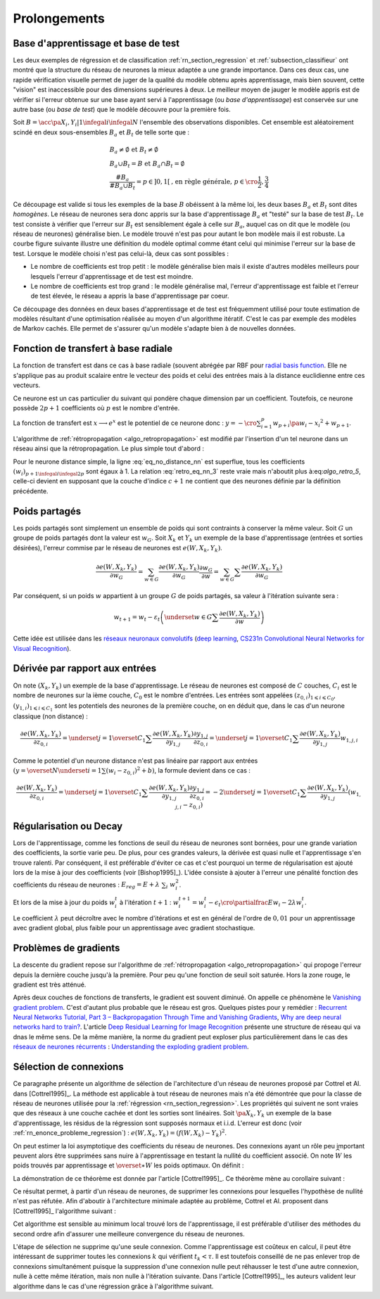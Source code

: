 

Prolongements
=============



Base d'apprentissage et base de test
++++++++++++++++++++++++++++++++++++



Les deux exemples de régression et de classification
:ref:`rn_section_regression` et :ref:`subsection_classifieur` ont montré 
que la structure du réseau de neurones la mieux adaptée a 
une grande importance. Dans ces deux cas, une rapide vérification visuelle 
permet de juger de la qualité du modèle obtenu après apprentissage, 
mais bien souvent, cette "vision" est inaccessible pour 
des dimensions supérieures à deux. Le meilleur moyen de jauger 
le modèle appris est de vérifier si l'erreur obtenue sur une base 
ayant servi à l'apprentissage (ou *base d'apprentissage*) est conservée 
sur une autre base (ou *base de test*) que le modèle découvre pour la première fois.

Soit :math:`B=\acc{\pa{X_i,Y_i} | 1 \infegal i \infegal N}` 
l'ensemble des observations disponibles. Cet ensemble est 
aléatoirement scindé en deux sous-ensembles :math:`B_a` et :math:`B_t`  
de telle sorte que :

.. math::

    \begin{array}{l}
    B_a \neq \emptyset \text{ et } B_t \neq \emptyset \\
    B_a \cup B_t = B \text{ et } B_a \cap B_t = \emptyset \\
    \frac{\#{B_a}}{\#{B_a \cup B_t}} = p \in ]0,1[ 
    			\text{, en règle générale, } p \in \cro{\frac{1}{2},\frac{3}{4}}
    \end{array}

Ce découpage est valide si tous les exemples de la base :math:`B` 
obéissent à la même loi, les deux bases :math:`B_a` et :math:`B_t` 
sont dites *homogènes*. Le réseau de neurones sera donc appris sur la 
base d'apprentissage :math:`B_a` et "testé" sur la base de test 
:math:`B_t`. Le test consiste à vérifier que l'erreur sur :math:`B_t` 
est sensiblement égale à celle sur :math:`B_a`, auquel cas on dit que le 
modèle (ou réseau de neurones) généralise bien. Le modèle trouvé 
n'est pas pour autant le bon modèle mais il est robuste. 
La courbe figure suivante illustre une définition du modèle optimal 
comme étant celui qui minimise l'erreur sur la base de test. 
Lorsque le modèle choisi n'est pas celui-là, deux cas sont possibles :


* Le nombre de coefficients est trop petit : 
  le modèle généralise bien mais il existe d'autres modèles 
  meilleurs pour lesquels l'erreur d'apprentissage et de test est moindre.
* Le nombre de coefficients est trop grand : le modèle généralise mal, 
  l'erreur d'apprentissage est faible et l'erreur de test élevée, 
  le réseau a appris la base d'apprentissage par coeur.


.. mathdef::
    :title: Modèle optimal pour la base de test
    :tag: Figure
    
    .. image:: rnimg/errapptest.png
    
Ce découpage des données en deux bases d'apprentissage et de 
test est fréquemment utilisé pour toute estimation de modèles 
résultant d'une optimisation réalisée au moyen d'un algorithme itératif. 
C'est le cas par exemple des modèles de Markov cachés. 
Elle permet de s'assurer qu'un modèle s'adapte bien à de nouvelles données.


.. _rnn_fonction_base_radiale_rbf:

Fonction de transfert à base radiale
++++++++++++++++++++++++++++++++++++

La fonction de transfert est dans ce cas à base radiale 
(souvent abrégée par RBF pour `radial basis function <https://en.wikipedia.org/wiki/Radial_basis_function>`_.
Elle ne s'applique pas au produit scalaire entre le 
vecteur des poids et celui des entrées mais 
à la distance euclidienne entre ces vecteurs.

.. mathdef::
    :title: neurone distance
    :lid: rn_definition_neurone_dist
    :tag: Définition

    Un neurone distance à :math:`p` entrées est une fonction 
    :math:`f : \R^{p+1} \times \R^p \longrightarrow \R` définie par :
    
    * :math:`g : \R \dans \R`
    * :math:`W \in \R^{p+1}`, :math:`W=\pa{w_1,\dots,w_{p+1}} = \pa{W',w_{p+1}}`
    * :math:`\forall x \in \R^p, \; f\pa{W,x} = e^{-\norm{W'-x}^2 + w_{p+1}}`
      avec :math:`x = \pa{x_1,\dots,x_p}`


Ce neurone est un cas particulier du suivant qui pondère chaque 
dimension par un coefficient. Toutefois, ce neurone possède :math:`2p+1` 
coefficients où :math:`p` est le nombre d'entrée.


.. mathdef::
    :title: neurone distance pondérée
    :tag: Définition
    :lid: rn_definition_neurone_dist_pond
    
    Pour un vecteur donné :math:`W \in \R^p = \pa{w_1,\dots,w_p}`, 
    on note :math:`W_i^j = \pa{w_i,\dots,w_j}`.
    Un neurone distance pondérée à :math:`p` entrées est une fonction 
    :math:`f : \R^{2p+1} \times \R^p \longrightarrow \R` définie par :
    
    * :math:`g : \R \dans \R`
    * :math:`W \in \R^{2p+1}`, :math:`W=\pa{w_1,\dots,w_{2p+1}} = \pa{w_1,w_{2p+1}}`
    * :math:`\forall x \in \R^p, \; f\pa{W,x} = 
      \exp \cro {-\cro{\sum_{i=1}^{p} w_{p+i}\pa{w_i - x_i}^2 } + w_{p+1}}`
      avec :math:`x = \pa{x_1,\dots,x_p}`


La fonction de transfert est :math:`x \longrightarrow e^x` 
est le potentiel de ce neurone donc : 
:math:`y = -\cro{\sum_{i=1}^{p} w_{p+i}\pa{w_i - x_i}^2 } + w_{p+1}`.

L'algorithme de :ref:`rétropropagation <algo_retropropagation>`
est modifié par l'insertion d'un tel neurone dans un réseau ainsi que la rétropropagation. 
Le plus simple tout d'abord :

.. math::
    :nowrap:
    :label: eq_no_distance_nn

    \begin{eqnarray*}
    1 \infegal i \infegal p, & \dfrac{\partial y}{\partial w_{i}} = & - 2 w_{p+i}\pa{w_i - x_i} \\  
    p+1 \infegal i \infegal 2p, & \dfrac{\partial y}{\partial w_{i}} = & - \pa{w_i - x_i}^2 \\  
    i = 2p+1, & \dfrac{\partial y}{\partial w_{i}} = & -1
    \end{eqnarray*}
    
Pour le neurone distance simple, la ligne :eq:`eq_no_distance_nn` 
est superflue, tous les coefficients :math:`(w_i)_{p+1 \infegal i \infegal 2p}` 
sont égaux à 1. La relation :eq:`retro_eq_nn_3` reste vraie mais n'aboutit plus à:eq:`algo_retro_5`, 
celle-ci devient en supposant que la couche d'indice :math:`c+1` 
ne contient que des neurones définie par la définition précédente.


.. math::
    :nowrap:
    
    \begin{eqnarray*}
    \partialfrac{e}{y_{c,i}}  
                                &=& \sum_{l=1}^{C_{c+1}}              \partialfrac{e}{y_{c+1,l}}
                                                                    \partialfrac{y_{c+1,l}}{z_{c,i}}
                                                                    \partialfrac{z_{c,i}}{y_{c,i}}  \\
         &=& \cro{ \sum_{l=1}^{C_{c+1}}              
         						\partialfrac{e}{y_{c+1,l}}
                    \pa{ 2 w_{c+1,l,p+i} \pa{ w_{c+1,l,i} - z_{c,i} } } }
                    \partialfrac{z_{c,i}}{y_{c,i}} 
    \end{eqnarray*}





Poids partagés
++++++++++++++



Les poids partagés sont simplement un ensemble de poids qui sont 
contraints à conserver la même valeur. Soit :math:`G` un groupe de poids 
partagés dont la valeur est :math:`w_{G}`. Soit :math:`X_k` et :math:`Y_k` 
un exemple de la base d'apprentissage (entrées et sorties désirées), 
l'erreur commise par le réseau de neurones est :math:`e\left(  W,X_k,Y_k\right)`.

.. math::

    \dfrac{\partial e\left(  W,X_{k},Y_{k}\right)  }
    {\partial w_{G}}=\sum_{w\in G}\dfrac{\partial e\left(  W,X_{k},Y_{k}\right) }{\partial
    w_G}\dfrac{\partial w_{G}}{\partial w}=\sum_{w\in G}
    {\sum} \dfrac{\partial e\left(  W,X_{k},Y_{k}\right)  }{\partial w_G}

Par conséquent, si un poids :math:`w` appartient à un groupe :math:`G` de poids partagés, 
sa valeur à l'itération suivante sera :

.. math::

    w_{t+1}=w_{t}-\varepsilon_{t}\left(  \underset{w\in G}
    {\sum}\dfrac{\partial e\left(  W,X_{k},Y_{k}\right)  }{\partial w}\right)


Cette idée est utilisée dans les 
`réseaux neuronaux convolutifs <https://fr.wikipedia.org/wiki/R%C3%A9seau_neuronal_convolutif>`_
(`deep learning <https://fr.wikipedia.org/wiki/Apprentissage_profond>`_,
`CS231n Convolutional Neural Networks for Visual Recognition <http://cs231n.github.io/neural-networks-1/#layers>`_).


Dérivée par rapport aux entrées
+++++++++++++++++++++++++++++++


On note :math:`\left(  X_k,Y_k\right)` un exemple de la base d'apprentissage. 
Le réseau de neurones est composé de :math:`C` couches, :math:`C_i` est le 
nombre de neurones sur la ième couche, :math:`C_0` est le nombre d'entrées. 
Les entrées sont appelées :math:`\left( z_{0,i}\right) _{1\leqslant i\leqslant C_{0}}`, 
:math:`\left(  y_{1,i}\right)  _{1\leqslant i\leqslant C_{1}}` 
sont les potentiels des neurones de la première couche, on en déduit que, dans le cas d'un neurone classique (non distance) :

.. math:: 

		\dfrac{\partial e\left(  W,X_{k},Y_{k}\right)  }{\partial z_{0,i}} =
			\underset{j=1}{\overset{C_{1}}{\sum}}\dfrac{\partial e\left(  W,X_{k}
		,Y_{k}\right)  }{\partial y_{1,j}}\dfrac{\partial y_{1,j}}{\partial z_{0,i}
		 }=\underset{j=1}{\overset{C_{1}}{\sum}}\dfrac{\partial e\left( W,X_{k}
		,Y_{k}\right)  }{\partial y_{1,j}}w_{1,j,i}

Comme le potentiel d'un neurone distance n'est pas linéaire par 
rapport aux entrées :math:`\left( y=\overset{N} {\underset{i=1}{\sum}}\left( w_{i}-z_{0,i}\right)  ^{2}+b\right)`, 
la formule devient dans ce cas :

.. math:: 

		\dfrac{\partial e\left(  W,X_{k},Y_{k}\right)  }{\partial z_{0,i}} =
				\underset{j=1}{\overset{C_{1}}{\sum}}\dfrac{\partial e\left(  W,X_{k}
		,Y_{k}\right)  }{\partial y_{1,j}}\dfrac{\partial y_{1,j}}{\partial z_{0,i}
			 }=-2\underset{j=1}{\overset{C_{1}}{\sum}}\dfrac{\partial e\left(
		W,X_{k},Y_{k}\right)  }{\partial y_{1,j}}\left(  w_{1,j,i}-z_{0,i}\right)






.. _rn_decay:

Régularisation ou Decay
+++++++++++++++++++++++


Lors de l'apprentissage, comme les fonctions de seuil du réseau de 
neurones sont bornées, pour une grande variation des coefficients, 
la sortie varie peu. De plus, pour ces grandes valeurs, la dérivée 
est quasi nulle et l'apprentissage s'en trouve ralenti. Par conséquent, 
il est préférable d'éviter ce cas et c'est pourquoi un terme de 
régularisation est ajouté lors de la mise à jour des 
coefficients (voir [Bishop1995]_). L'idée consiste à ajouter 
à l'erreur une pénalité fonction des coefficients du réseau de neurones :
:math:`E_{reg} = E + \lambda \; \sum_{i} \; w_i^2`.

Et lors de la mise à jour du poids :math:`w_i^t` à l'itération :math:`t+1` :
:math:`w_i^{t+1} = w_i^t - \epsilon_t \cro{ \partialfrac{E}{w_i} - 2\lambda w_i^t }`.

Le coefficient :math:`\lambda` peut décroître avec le nombre 
d'itérations et est en général de l'ordre de :math:`0,01` pour un 
apprentissage avec gradient global, plus faible pour un 
apprentissage avec gradient stochastique.


Problèmes de gradients
++++++++++++++++++++++

La descente du gradient repose sur l'algorithme de :ref:`rétropropagation <algo_retropropagation>`
qui propoge l'erreur depuis la dernière couche jusqu'à la première.
Pour peu qu'une fonction de seuil soit saturée. Hors la zone rouge, 
le gradient est très atténué. 

.. plot::

    import matplotlib.pyplot as plt
    import numpy
    def softmax(x):
        return 1.0 / (1 + numpy.exp(-x))
    def dsoftmax(x):
        t = numpy.exp(-x)
        return t / (1 + t)**2
    x = numpy.arange(-10,10, 0.1)
    y = softmax(x)
    dy = dsoftmax(x)
    fig, ax = plt.subplots(1,1)
    ax.plot(x,y, label="softmax")
    ax.plot(x,dy, label="dérivée")
    ax.set_ylim([-0.1, 1.1])
    ax.plot([-5, -5], [-0.1, 1.1], "r")
    ax.plot([5, 5], [-0.1, 1.1], "r")
    ax.legend(loc=2)
    plt.show()

.. index:: vanishing gradient problem 

Après deux couches de fonctions de transferts, le
gradient est souvent diminué. On appelle ce phénomène
le `Vanishing gradient problem <https://en.wikipedia.org/wiki/Vanishing_gradient_problem>`_.
C'est d'autant plus probable que le réseau est gros. Quelques pistes pour y remédier :
`Recurrent Neural Networks Tutorial, Part 3 – Backpropagation Through Time and Vanishing Gradients <http://www.wildml.com/2015/10/recurrent-neural-networks-tutorial-part-3-backpropagation-through-time-and-vanishing-gradients/>`_,
`Why are deep neural networks hard to train? <http://neuralnetworksanddeeplearning.com/chap5.html>`_.
L'article `Deep Residual Learning for Image Recognition <http://arxiv.org/pdf/1512.03385v1.pdf>`_
présente une structure de réseau qui va dnas le même sens.
De la même manière, la norme du gradient peut exploser plus particulièrement dans le cas des 
`réseaux de neurones récurrents <https://en.wikipedia.org/wiki/Recurrent_neural_network>`_ : 
`Understanding the exploding gradient problem <http://arxiv.org/pdf/1211.5063v1.pdf>`_.


.. _selection_connexion:


Sélection de connexions
+++++++++++++++++++++++


Ce paragraphe présente un algorithme de sélection de l'architecture 
d'un réseau de neurones proposé par Cottrel et Al. dans [Cottrel1995]_. 
La méthode est applicable à tout réseau de neurones mais n'a été démontrée 
que pour la classe de réseau de neurones utilisée pour la 
:ref:`régression <rn_section_regression>`. Les propriétés qui suivent ne sont 
vraies que des réseaux à une couche cachée et dont les sorties 
sont linéaires. Soit :math:`\pa{X_k,Y_k}` un exemple de la base 
d'apprentissage, les résidus de la régression sont supposés normaux 
et i.i.d. L'erreur est donc (voir :ref:`rn_enonce_probleme_regression`) :
:math:`e\left( W,X_k,Y_k\right) =\left(f\left( W,X_k\right)  -Y_k\right)^2`.

On peut estimer la loi asymptotique des coefficients du réseau de neurones. 
Des connexions ayant un rôle peu important peuvent alors être supprimées 
sans nuire à l'apprentissage en testant la nullité du coefficient associé. 
On note :math:`\widehat{W}` les poids trouvés par apprentissage et 
:math:`\overset{\ast}{W}` les poids optimaux. On définit :

.. math::
    :nowrap:
    :label: rn_selection_suite

    \begin{eqnarray*}
    \text{la suite } \widehat{\varepsilon_{k}} &=&   f\left(  \widehat{W} ,X_{k}\right)  -Y_{k}, \;
    							 \widehat{\sigma}_{N}^{2}=\dfrac{1}{N}\underset
                                    {k=1}{\overset{N}{\sum}}\widehat{\varepsilon_{k}}^{2} \\
    \text{la matrice }
    \widehat{\Sigma_{N}}      &=&   \dfrac{1}{N}\left[  \nabla_{\widehat{W}%
                                    }e\left(  W,X_{k},Y_{k}\right)  \right]  
                                    \left[  \nabla_{\widehat{W}}
                                    e\left(  W,X_{k},Y_{k}\right)  \right]  ^{\prime}
    \end{eqnarray*}


.. mathdef::
    :title: loi asymptotique des coefficients
    :lid: theoreme_loi_asym
    :tag: Théorème

    Soit :math:`f` un réseau de neurone défini par :ref:`perceptron <rn_definition_perpception_1>` 
    composé de :

    * une couche d'entrées
    * une couche cachée dont les fonctions de transfert sont sigmoïdes
    * une couche de sortie dont les fonctions de transfert sont linéaires
    
    Ce réseau sert de modèle pour la fonction :math:`f` 
    dans le problème de :ref:`régression <problem-regression>` 
    avec un échantillon :math:`\vecteur{\pa{X_1,Y_1}}{\pa{X_N,Y_N}}`, 
    les résidus sont supposés normaux.
    La suite :math:`\pa{\widehat{\epsilon_k}}` définie par :eq:`rn_selection_suite` vérifie :
    
    .. math::
    
        \dfrac{1}{N} \sum_{i=1}^{N} \widehat{\epsilon_k} = 0 = \esp\cro{f\pa{\widehat{W},X} - Y}
    
    Et le vecteur aléatoire :math:`\widehat{W} - W^*` vérifie :
    
    .. math::
    
        \sqrt{N} \cro { \widehat{W} - W^* } \; \overset{T \rightarrow + \infty}{\longrightarrow} \;
                \loinormale{0}{\widehat{\sigma_N}^2  \widehat{\Sigma_N}}
    
    Où la matrice :math:`\widehat{\Sigma_N}` est définie par :eq:`rn_selection_suite`.
    
    \end{xtheorem}

.. mathdef::
    :title: Réseau de neurones pour lequel la sélection de connexions s'applique
    :lid: figure_selection_connexion_reseau-fig
    :tag: Figure
    
    .. image:: rnimg/selection_connexion.png


La démonstration de ce théorème est donnée par l'article [Cottrel1995]_. 
Ce théorème mène au corollaire suivant :

.. mathdef::
    :title: nullité d'un coefficient
    :tag: Corollaire
		
    Les notations utilisées sont celles du théorème sur :ref:`loi asymptotique des coefficients <theoreme_loi_asym>`. 
    Soit :math:`w_k` un poids du réseau de neurones
    d'indice quelconque :math:`k`. Sa valeur estimée est :math:`\widehat{w_k}`, 
    sa valeur optimale :math:`w^*_k`. D'après le théorème :
    
    .. math::
    
        N \dfrac{ \pa{\widehat{w_k} - w^*_k}^2  } { \widehat{\sigma_N}^2 \pa{\widehat{\Sigma_N}^{-1}}_{kk} }
        \; \overset{T \rightarrow + \infty}{\longrightarrow} \; \chi^2_1

Ce résultat permet, à partir d'un réseau de neurones, de supprimer les 
connexions pour lesquelles l'hypothèse de nullité n'est pas réfutée. 
Afin d'aboutir à l'architecture minimale adaptée au problème, 
Cottrel et Al. proposent dans [Cottrel1995]_ l'algorithme suivant :

.. mathdef::
    :title: sélection d'architecture
    :lid: rn_algorithme_selection_connexion_1
    :tag: Théorème

    Les notations utilisées sont celles du théorème 
    :ref:`loi asymptotique des coefficients <theoreme_loi_asym>`. 
    :math:`f` est un réseau de neurones
    de paramètres :math:`W`. On définit la constante :math:`\tau`, 
    en général :math:`\tau = 3,84` puisque 
    :math:`\pr {X < \tau} = 0,95` si :math:`X \sim \chi_1^2`.
    
    *Initialisation*
    
    Une architecture est choisie pour le réseau de neurones :math:`f` incluant un nombre `M` de paramètres.
    
    *Apprentissage*
    
    Le réseau de neurones :math:`f` est appris. On calcule les nombre et matrice 
    :math:`\widehat{\sigma_N}^2` et :math:`\widehat{\Sigma_N}`. 
    La base d'apprentissage contient :math:`N` exemples.
    
    *Test*
    
    | for :math:`k` in :math:`1..M`
    |   :math:`t_k \longleftarrow N \dfrac{ \widehat{w_k} ^2  } { \widehat{\sigma_N}^2 \pa{\widehat{\Sigma_N}^{-1}}_{kk} }`
    
    *Sélection*
    
    | :math:`k' \longleftarrow \underset{k}{\arg \min} \; t_k`
    | si :math:`t_{k'} < \tau`
    |   Le modèle obtenu est supposé être le modèle optimal. L'algorithme s'arrête.
    | sinon
    |   La connexion :math:`k'` est supprimée ou le poids :math:`w_{k'}` est maintenue à zéro.
    |   :math:`M \longleftarrow M-1`
    |   Retour à l'apprentissage.


Cet algorithme est sensible au minimum local trouvé lors de l'apprentissage, il est préférable d'utiliser des méthodes
du second ordre afin d'assurer une meilleure convergence du réseau de neurones.

L'étape de sélection ne supprime qu'une seule connexion. Comme l'apprentissage
est coûteux en calcul, il peut être intéressant de supprimer toutes les connexions 
:math:`k` qui vérifient :math:`t_k < \tau`. Il est toutefois conseillé de ne 
pas enlever trop de connexions simultanément puisque la suppression d'une connexion nulle peut
réhausser le test d'une autre connexion, nulle à cette même itération, mais non nulle à l'itération suivante.
Dans l'article [Cottrel1995]_, les auteurs valident leur algorithme dans le cas d'une 
régression grâce à l'algorithme suivant.

.. mathdef::
    :title: validation de l'algorithme de sélection des coefficients
    :lid: nn_algorithme_valid_selection
    :tag: Algorithme

    *Choix aléatoire d'un modèle*

    Un réseau de neurones est choisi aléatoirement,  
    soit :math:`f : \R^p \dans \R` la fonction qu'il représente.
    Une base d'apprentissage :math:`A` (ou échantillon) 
    de :math:`N` observations est générée aléatoirement à partir de ce modèle :

    .. math::

        \begin{array}{l}
        \text{soit } \pa{\epsilon_i}_{1 \infegal i \infegal N} \text{ un bruit blanc} \\
        A = \acc{ \left. \pa{X_i,Y_i}_{1 \infegal i \infegal N} \right| 
                    \forall i \in \intervalle{1}{N}, \; Y_i = f\pa{X_i} + \epsilon_i }
        \end{array}

    *Choix aléatoire d'un modèle*

    L'algorithme de :ref:`sélection <rn_algorithme_selection_connexion_1>` 
    à un réseau de neurones plus riche que le modèle choisi
    dans l'étape d'initilisation. Le modèle sélectionné est noté :math:`g`.

	*Validation*

	Si :math:`\norm{f-g} \approx 0`,
    l'algorithme de :ref:`sélection <rn_algorithme_selection_connexion_1>` est validé.

